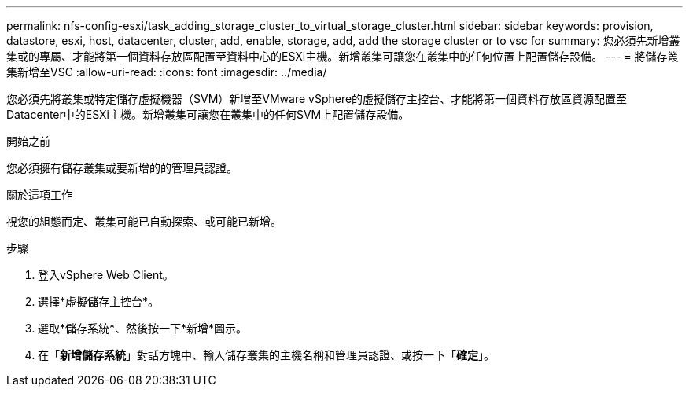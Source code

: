 ---
permalink: nfs-config-esxi/task_adding_storage_cluster_to_virtual_storage_cluster.html 
sidebar: sidebar 
keywords: provision, datastore, esxi, host, datacenter, cluster, add, enable, storage, add, add the storage cluster or to vsc for 
summary: 您必須先新增叢集或的專屬、才能將第一個資料存放區配置至資料中心的ESXi主機。新增叢集可讓您在叢集中的任何位置上配置儲存設備。 
---
= 將儲存叢集新增至VSC
:allow-uri-read: 
:icons: font
:imagesdir: ../media/


[role="lead"]
您必須先將叢集或特定儲存虛擬機器（SVM）新增至VMware vSphere的虛擬儲存主控台、才能將第一個資料存放區資源配置至Datacenter中的ESXi主機。新增叢集可讓您在叢集中的任何SVM上配置儲存設備。

.開始之前
您必須擁有儲存叢集或要新增的的管理員認證。

.關於這項工作
視您的組態而定、叢集可能已自動探索、或可能已新增。

.步驟
. 登入vSphere Web Client。
. 選擇*虛擬儲存主控台*。
. 選取*儲存系統*、然後按一下*新增*圖示。
. 在「*新增儲存系統*」對話方塊中、輸入儲存叢集的主機名稱和管理員認證、或按一下「*確定*」。

